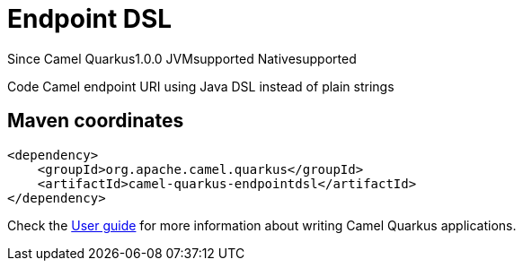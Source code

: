 // Do not edit directly!
// This file was generated by camel-quarkus-maven-plugin:update-extension-doc-page

[[endpointdsl]]
= Endpoint DSL
:page-aliases: extensions/endpointdsl.adoc
:cq-since: 1.0.0
:cq-artifact-id: camel-quarkus-endpointdsl
:cq-native-supported: true
:cq-status: Stable
:cq-description: Code Camel endpoint URI using Java DSL instead of plain strings
:cq-deprecated: false
:cq-targetRuntime: Native

[.badges]
[.badge-key]##Since Camel Quarkus##[.badge-version]##1.0.0## [.badge-key]##JVM##[.badge-supported]##supported## [.badge-key]##Native##[.badge-supported]##supported##

Code Camel endpoint URI using Java DSL instead of plain strings

== Maven coordinates

[source,xml]
----
<dependency>
    <groupId>org.apache.camel.quarkus</groupId>
    <artifactId>camel-quarkus-endpointdsl</artifactId>
</dependency>
----

Check the xref:user-guide/index.adoc[User guide] for more information about writing Camel Quarkus applications.
